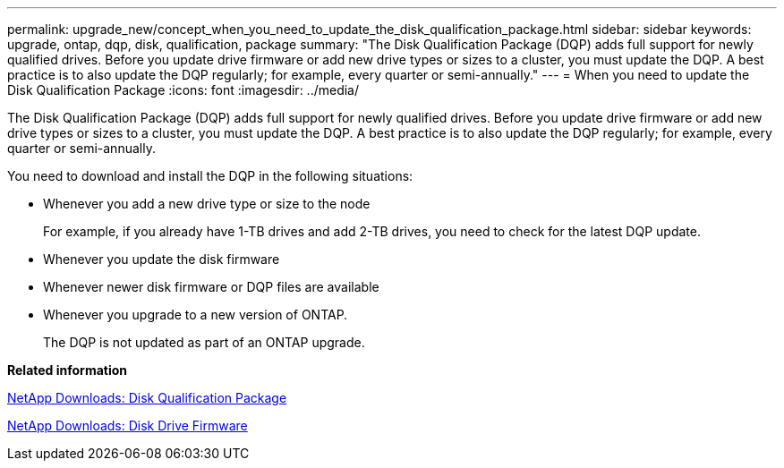 ---
permalink: upgrade_new/concept_when_you_need_to_update_the_disk_qualification_package.html
sidebar: sidebar
keywords: upgrade, ontap, dqp, disk, qualification, package
summary: "The Disk Qualification Package (DQP) adds full support for newly qualified drives. Before you update drive firmware or add new drive types or sizes to a cluster, you must update the DQP. A best practice is to also update the DQP regularly; for example, every quarter or semi-annually."
---
= When you need to update the Disk Qualification Package
:icons: font
:imagesdir: ../media/

[.lead]
The Disk Qualification Package (DQP) adds full support for newly qualified drives. Before you update drive firmware or add new drive types or sizes to a cluster, you must update the DQP. A best practice is to also update the DQP regularly; for example, every quarter or semi-annually.

You need to download and install the DQP in the following situations:

* Whenever you add a new drive type or size to the node
+
For example, if you already have 1-TB drives and add 2-TB drives, you need to check for the latest DQP update.

* Whenever you update the disk firmware
* Whenever newer disk firmware or DQP files are available
* Whenever you upgrade to a new version of ONTAP.
+
The DQP is not updated as part of an ONTAP upgrade.

*Related information*

https://mysupport.netapp.com/NOW/download/tools/diskqual/[NetApp Downloads: Disk Qualification Package]

https://mysupport.netapp.com/site/downloads/firmware/disk-drive-firmware[NetApp Downloads: Disk Drive Firmware]
